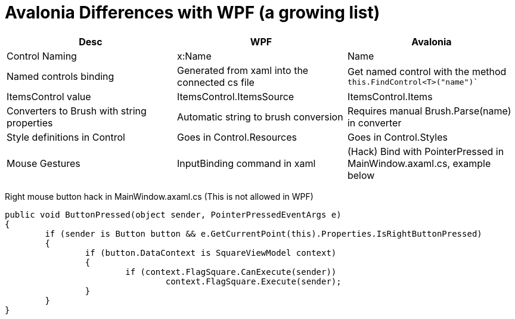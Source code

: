 // ROOT
:tip-caption: 💡
:note-caption: ℹ️
:important-caption: ⚠️
:task-caption: 🔨
:source-highlighter: pygments
:toc: left
:toclevels: 3
:experimental:
:nofooter:

# Avalonia Differences with WPF (a growing list)

[.center,cols="^,^,^",options="header",width="100%"]
|===
| Desc | WPF | Avalonia
| Control Naming | x:Name | Name
| Named controls binding |  Generated from xaml into the connected cs file | Get named control with the method `this.FindControl<T>("name")``
| ItemsControl value | ItemsControl.ItemsSource | ItemsControl.Items
| Converters to Brush with string properties | Automatic string to brush conversion | Requires manual Brush.Parse(name) in converter
| Style definitions in Control | Goes in Control.Resources | Goes in Control.Styles
| Mouse Gestures | InputBinding command in xaml | (Hack) Bind with PointerPressed in MainWindow.axaml.cs, example below
|===

Right mouse button hack in MainWindow.axaml.cs (This is not allowed in WPF)

[source,csharp]
----
public void ButtonPressed(object sender, PointerPressedEventArgs e)
{
	if (sender is Button button && e.GetCurrentPoint(this).Properties.IsRightButtonPressed)
	{
		if (button.DataContext is SquareViewModel context)
		{
			if (context.FlagSquare.CanExecute(sender))
				context.FlagSquare.Execute(sender);
		}
	}
}
----